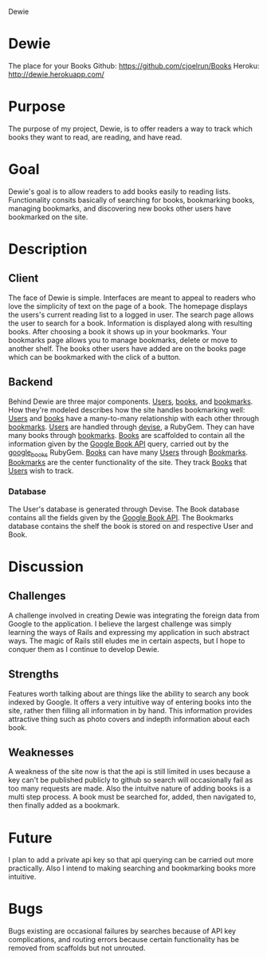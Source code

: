 Dewie
* Dewie
  The place for your Books
  Github: https://github.com/cjoelrun/Books
  Heroku: [[http://dewie.herokuapp.com/]]
* Purpose
  The purpose of my project, Dewie, is to offer readers a way to track which books they want to read, are reading, and have read.
* Goal
  Dewie's goal is to allow readers to add books easily to reading lists.  Functionality consits basically of searching for books, bookmarking books, managing bookmarks, and discovering new books other users have bookmarked on the site.
* Description 
** Client
   The face of Dewie is simple.  Interfaces are meant to appeal to readers who love the simplicity of text on the page of a book.  The homepage displays the users's current reading list to a logged in user.  The search page allows the user to search for a book.  Information is displayed along with resulting books.  After choosing a book it shows up in your bookmarks.  Your bookmarks page allows you to manage bookmarks, delete or move to another shelf.  The books other users have added are on the books page which can be bookmarked with the click of a button.
** Backend
   Behind Dewie are three major components.  _Users_, _books_, and _bookmarks_.  How they're modeled describes how the site handles bookmarking well:  _Users_ and _books_ have a many-to-many relationship with each other through _bookmarks_.
   _Users_ are handled through [[https://github.com/plataformatec/devise][devise]], a RubyGem.  They can have many books through _bookmarks_.
   _Books_ are scaffolded to contain all the information given by the [[http://code.google.com/apis/books/][Google Book API]] query, carried out by the [[http://rubygems.org/gems/google_books][google_books]] RubyGem.  _Books_ can have many _Users_ through _Bookmarks_.
   _Bookmarks_ are the center functionality of the site.  They track _Books_ that _Users_ wish to track. 
*** Database
    The User's database is generated through Devise.  The Book database contains all the fields given by the [[http://code.google.com/apis/books/][Google Book API]].  The Bookmarks database contains the shelf the book is stored on and respective User and Book.
* Discussion 
** Challenges
   A challenge involved in creating Dewie was integrating the foreign data from Google to the application.  I believe the largest challenge was simply learning the ways of Rails and expressing my application in such abstract ways.  The magic of Rails still eludes me in certain aspects, but I hope to conquer them as I continue to develop Dewie.
** Strengths
   Features worth talking about are things like the ability to search any book indexed by Google.  It offers a very intuitive way of entering books into the site, rather then filling all information in by hand.  This information provides attractive thing such as photo covers and indepth information about each book.
** Weaknesses
   A weakness of the site now is that the api is still limited in uses because a key can't be published publicly to github so search will occasionally fail as too many requests are made.  Also the intuitve nature of adding books is a multi step process.  A book must be searched for, added, then navigated to, then finally added as a bookmark.
* Future
  I plan to add a private api key so that api querying can be carried out more practically.  Also I intend to making searching and bookmarking books more intuitive.
* Bugs
  Bugs existing are occasional failures by searches because of API key complications, and routing errors because certain functionality has be removed from scaffolds but not unrouted.
